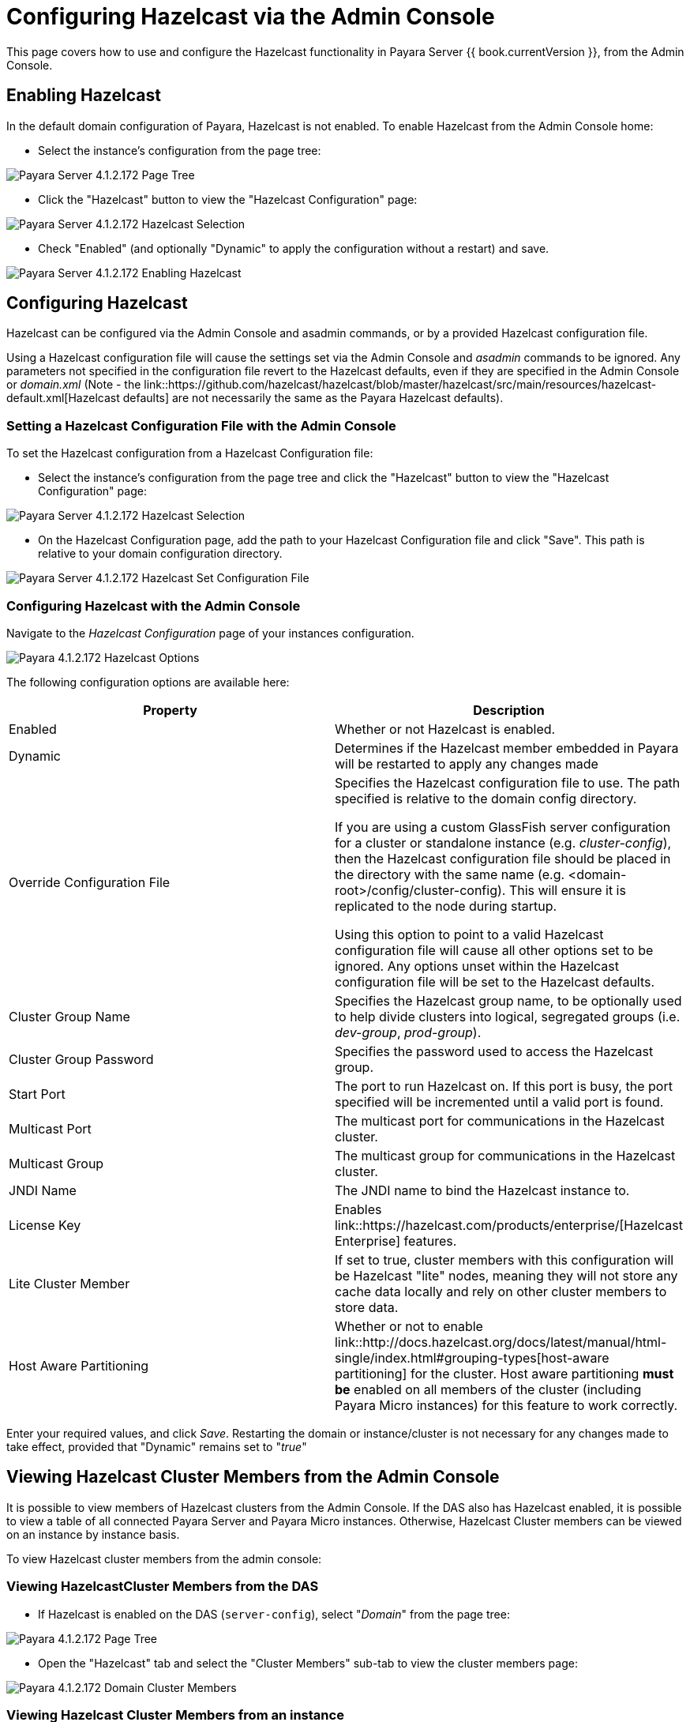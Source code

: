 = Configuring Hazelcast via the Admin Console

This page covers how to use and configure the Hazelcast functionality in Payara
Server {{ book.currentVersion }}, from the Admin Console.

== Enabling Hazelcast

In the default domain configuration of Payara, Hazelcast is not enabled.
To enable Hazelcast from the Admin Console home:

* Select the instance's configuration from the page tree:

image::/images/hazelcast/hazelcast-admin-console-select-instance-config.png[Payara Server 4.1.2.172 Page Tree]

* Click the "Hazelcast" button to view the "Hazelcast
Configuration" page:

image::/images/hazelcast/hazelcast-admin-console-select-hazelcast.png[Payara Server 4.1.2.172 Hazelcast Selection]

* Check "Enabled" (and optionally "Dynamic" to apply
the configuration without a restart) and save.

image::/images/hazelcast/hazelcast-admin-console-enable-hazelcast.png[Payara Server 4.1.2.172 Enabling Hazelcast]

== Configuring Hazelcast

Hazelcast can be configured via the Admin Console and asadmin commands, or by a
provided Hazelcast configuration file.

Using a Hazelcast configuration file will cause the settings set via the Admin
Console and _asadmin_ commands to be ignored. Any parameters not specified in
the configuration file revert to the Hazelcast defaults, even if they are
specified in the Admin Console or _domain.xml_ (Note - the link::https://github.com/hazelcast/hazelcast/blob/master/hazelcast/src/main/resources/hazelcast-default.xml[Hazelcast defaults]
are not necessarily the same as the Payara Hazelcast defaults).

=== Setting a Hazelcast Configuration File with the Admin Console

To set the Hazelcast configuration from a Hazelcast Configuration file:

* Select the instance's configuration from
the page tree and click the "Hazelcast" button to view the "Hazelcast
Configuration" page:

image::/images/hazelcast/hazelcast-select-hazelcast.png[Payara Server 4.1.2.172 Hazelcast Selection]

* On the Hazelcast Configuration page, add the path to your Hazelcast
Configuration file and click "Save". This path is relative to your domain
configuration directory.

image::/images/hazelcast/hazelcast-admin-console-set-configuration-file.png[Payara Server 4.1.2.172 Hazelcast Set Configuration File]

=== Configuring Hazelcast with the Admin Console

Navigate to the _Hazelcast Configuration_ page of your instances configuration.

image::/images/hazelcast/hazelcast-admin-console-hazelcast-options.png[Payara 4.1.2.172 Hazelcast Options]

The following configuration options are available here:

[cols=",",options="header",]
|====
|Property |Description
|Enabled |Whether or not Hazelcast is enabled.

|Dynamic |Determines if the Hazelcast member embedded in Payara will be
restarted to apply any changes made

|Override Configuration File |Specifies the Hazelcast configuration file
to use. The path specified is relative to the domain config directory.

If you are using a custom GlassFish server configuration for a cluster
or standalone instance (e.g. _cluster-config_), then the Hazelcast
configuration file should be placed in the directory with the same name
(e.g. <domain-root>/config/cluster-config). This will ensure it is
replicated to the node during startup.

Using this option to point to a valid Hazelcast configuration file will cause
all other options set to be ignored. Any options unset within the Hazelcast
configuration file will be set to the Hazelcast defaults.

|Cluster Group Name | Specifies the Hazelcast group name, to be optionally used
 to help divide clusters into logical, segregated groups (i.e. _dev-group_,
   _prod-group_).

|Cluster Group Password |Specifies the password used to access the Hazelcast
group.

|Start Port | The port to run Hazelcast on. If this port is busy, the port
specified will be incremented until a valid port is found.

|Multicast Port |The multicast port for communications in the Hazelcast
cluster.

|Multicast Group |The multicast group for communications in the
Hazelcast cluster.

|JNDI Name |The JNDI name to bind the Hazelcast instance to.

|License Key |Enables
link::https://hazelcast.com/products/enterprise/[Hazelcast Enterprise]
features.

|Lite Cluster Member|If set to true, cluster members with this configuration
will be Hazelcast "lite" nodes, meaning they will not store any cache data
locally and rely on other cluster members to store data.

|Host Aware Partitioning |Whether or not to enable
link::http://docs.hazelcast.org/docs/latest/manual/html-single/index.html#grouping-types[host-aware partitioning]
 for the cluster.
Host aware partitioning *must be* enabled on all members of the cluster
(including Payara Micro instances) for this feature to work correctly.
|====

Enter your required values, and click _Save_. Restarting the domain or
instance/cluster is not necessary for any changes made to take effect, provided
that "Dynamic" remains set to "_true_"

== Viewing Hazelcast Cluster Members from the Admin Console

It is possible to view members of Hazelcast clusters from the Admin Console.
If the DAS also has Hazelcast enabled, it is possible to view a table of all
connected Payara Server and Payara Micro instances. Otherwise, Hazelcast
Cluster members can be viewed on an instance by instance basis.

To view Hazelcast cluster members from the admin console:

=== Viewing HazelcastCluster Members from the DAS

* If Hazelcast is enabled on the DAS (`server-config`), select "_Domain_"
from the page tree:

image::/images/hazelcast/hazelcast-admin-console-select-das.png[Payara 4.1.2.172 Page Tree]

* Open the "Hazelcast" tab and select the "Cluster Members" sub-tab to view
the cluster members page:

image::/images/hazelcast/hazelcast-admin-console-view-cluster-members-from-domain.png[Payara 4.1.2.172 Domain Cluster Members]

=== Viewing Hazelcast Cluster Members from an instance

* Select an instance within the cluster you wish to view from the page tree:

image::/images/hazelcast/hazelcast-admin-console-select-instance.png[Payara 4.1.2.172 Page Tree]

* Open the "Hazelcast" tab and select the "Cluster Members" sub-tab to view
the cluster members page:

image::/images/hazelcast/hazelcast-admin-console-view-cluster-members.png[Payara 4.1.2.172 Cluster Members]

== Using Hazelcast for Web and EJB Container Persistence

Hazelcast can be used as the persistence provider for both Web and EJB
containers.

[[setting-hazelcast-as-the-persistence-provider-through-the-admin-console]]
=== Setting Hazelcast as the Persistence provider through the Admin Console

[NOTE]
====
Note that you can always select Hazelcast as a persistence provider, even if
it it not yet enabled.
====

To set up Hazelcast for persistence:

* Select the instance's configuration from the page tree:

image::/images/hazelcast/hazelcast-admin-console-select-instance-config.png[Payara 4.1.2.172 Page Tree]

* Select "Availability Service" to view the "Availability Service" page:

image::/images/hazelcast/hazelcast-admin-console-select-availability-service.png[Payara 4.1.2.172 Availability Service]

==== Setting Web Persistence

* Open the "Web Container Availability" tab, and select "Hazelcast" from the
Persistence Type drop-down menu:

image::/images/hazelcast/hazelcast-admin-console-availability-enable-web-persistence.png[Payara 4.1.2.172 Web Persistence]

* Save the changes.

==== Setting EJB Persistence

* Open the "EJB Container Availability" tab and select "Hazelcast" from the
Persistence Type drop-down menu:

image::/images/hazelcast/hazelcast-admin-console-availability-enable-ejb-persistence.png[Payara 4.1.2.172 EJB Persistence]

* Save the changes.
